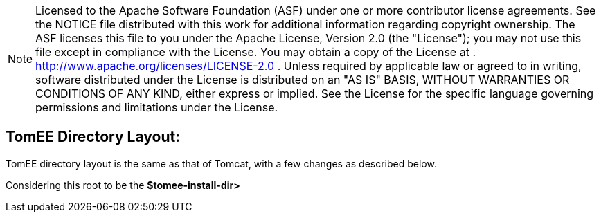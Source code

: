 :index-group: General Information
:jbake-date: 2018-12-05
:jbake-type: page
:jbake-status: published
:jbake-title: TomEE Directory Structure

NOTE: Licensed to the Apache Software Foundation (ASF) under
one or more contributor license agreements. See the NOTICE file
distributed with this work for additional information regarding
copyright ownership. The ASF licenses this file to you under the Apache
License, Version 2.0 (the "License"); you may not use this file except
in compliance with the License. You may obtain a copy of the License at
. http://www.apache.org/licenses/LICENSE-2.0 . Unless required by
applicable law or agreed to in writing, software distributed under the
License is distributed on an "AS IS" BASIS, WITHOUT WARRANTIES OR
CONDITIONS OF ANY KIND, either express or implied. See the License for
the specific language governing permissions and limitations under the
License.

== TomEE Directory Layout:

TomEE directory layout is the same as that of Tomcat, with a few changes
as described below.

Considering this root to be the *$tomee-install-dir>*
